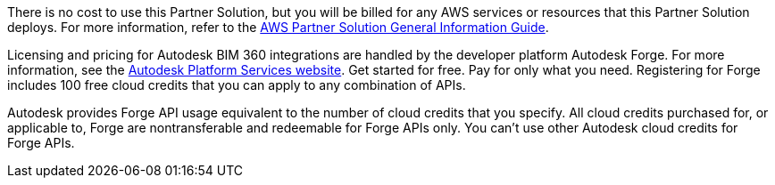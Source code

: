 // Include details about any licenses and how to sign up. Provide links as appropriate.

There is no cost to use this Partner Solution, but you will be billed for any AWS services or resources that this Partner Solution deploys. For more information, refer to the https://fwd.aws/rA69w?[AWS Partner Solution General Information Guide^].

Licensing and pricing for Autodesk BIM 360 integrations are handled by the developer platform Autodesk Forge. For more information, see the https://aps.autodesk.com/pricing[Autodesk Platform Services website^]. Get started for free. Pay for only what you need. Registering for Forge includes 100 free cloud credits that you can apply to any combination of APIs.

Autodesk provides Forge API usage equivalent to the number of cloud credits that you specify. All cloud credits purchased for, or applicable to, Forge are nontransferable and redeemable for Forge APIs only. You can't use other Autodesk cloud credits for Forge APIs.